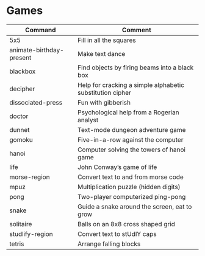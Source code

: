 * Games

|---------------------------+----------------------------------------------------------|
|Command                    |Comment                                                   |
|---------------------------+----------------------------------------------------------|
|5x5                        |Fill in all the squares                                   |
|animate-birthday-present   |Make text dance                                           |
|blackbox                   |Find objects by firing beams into a black box             |
|decipher                   |Help for cracking a simple alphabetic substitution cipher |
|dissociated-press          |Fun with gibberish                                        |
|doctor                     |Psychological help from a Rogerian analyst                |
|dunnet                     |Text-mode dungeon adventure game                          |
|gomoku                     |Five-in-a-row against the computer                        |
|hanoi                      |Computer solving the towers of hanoi game                 |
|life                       |John Conway’s game of life                                |
|morse-region               |Convert text to and from morse code                       |
|mpuz                       |Multiplication puzzle (hidden digits)                     |
|pong                       |Two-player computerized ping-pong                         |
|snake                      |Guide a snake around the screen, eat to grow              |
|solitaire                  |Balls on an 8x8 cross shaped grid                         |
|studlify-region            |Convert text to stUdlY caps                               |
|tetris                     |Arrange falling blocks                                    |
|---------------------------+----------------------------------------------------------|
